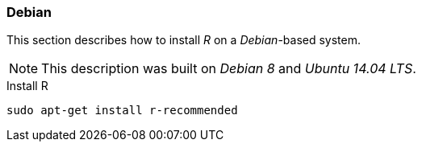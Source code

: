 
// Allow GitHub image rendering
:imagesdir: ../../images

[[gi-install-r-debian]]
=== Debian

This section describes how to install _R_ on a _Debian_-based system.

NOTE: This description was built on _Debian 8_ and _Ubuntu 14.04 LTS_.

.Install R
[source, bash]
----
sudo apt-get install r-recommended
----
